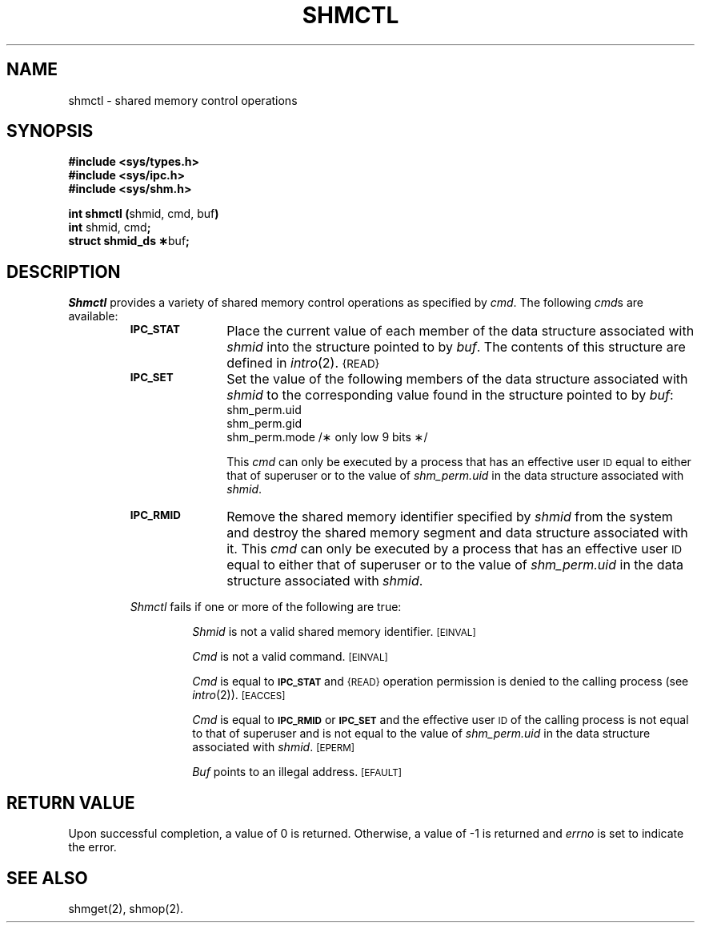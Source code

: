 .TH SHMCTL 2
.SH NAME
shmctl \- shared memory control operations
.SH SYNOPSIS
.B #include <sys/types.h>
.br
.B #include <sys/ipc.h>
.br
.B #include <sys/shm.h>
.PP
.nf
.BR "int shmctl (" "shmid, cmd, buf" )
.BR int " shmid, cmd" ;
.BR "struct shmid_ds \(**" buf ;
.fi
.SH DESCRIPTION
.I Shmctl
provides a variety of shared memory control operations as specified by
.IR cmd .
The following
.IR cmd s
are available:
.RS
.TP \w'IPC_RMID\ \ \ 'u
.SM
.B IPC_STAT
Place the current value of each member of the data structure associated with
.I shmid
into the structure pointed to by
.IR buf .
The contents of this structure are defined in
.IR intro (2).
.SM {READ}
.TP
.SM
.B IPC_SET
Set the value of the following members of the data structure associated with
.I shmid
to the corresponding value found in the structure pointed to by
.IR buf :
.nf
.RS
shm_perm.uid
shm_perm.gid
shm_perm.mode /\(** only low 9 bits \(**/
.fi
.RE
.IP
This \fIcmd\fP can only be executed by a process that has an effective user
.SM ID
equal to either that of superuser or to the value of
.I shm_perm.uid
in the data structure associated with
.IR shmid .
.TP
.SM
.B IPC_RMID
Remove the shared memory identifier specified by
.I shmid
from the system and destroy the shared memory segment and data structure
associated with it.
This \fIcmd\fP can only be executed by a process that has an effective user
.SM ID
equal to either that of superuser or to the value of
.I shm_perm.uid
in the data structure associated with
.IR shmid .
.PP
.I Shmctl
fails if one or more of the following are true:
.IP
.I Shmid
is not a valid shared memory identifier.
.SM
\%[EINVAL]
.IP
.I Cmd
is not a valid command.
.SM
\%[EINVAL]
.IP
.I Cmd
is equal to
.SM
.B IPC_STAT
and
.SM {READ}
operation permission is denied to the calling process (see
.IR intro (2)).
.SM
\%[EACCES]
.IP
.I Cmd
is equal to
.SM
.B IPC_RMID
or
.SM
.B IPC_SET
and the effective user
.SM ID
of the calling process is not equal to that of superuser and is
not equal to the value of
.I shm_perm.uid
in the data structure associated with
.IR shmid .
.SM
\%[EPERM]
.IP
.I Buf
points to an illegal address.
.SM
\%[EFAULT]
.SH "RETURN VALUE"
Upon successful completion, a value of 0 is returned. Otherwise, a
value of \-1 is returned and
.I errno\^
is set to indicate the error.
.SH SEE ALSO
shmget(2), shmop(2).
.\"	@(#)shmctl.2	1.4	
